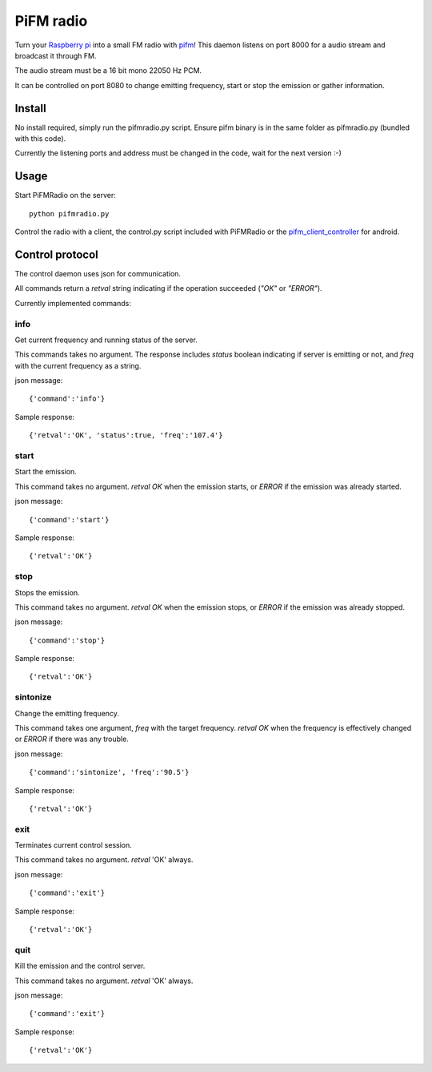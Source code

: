 PiFM radio
==========

Turn your `Raspberry pi`_ into a small FM radio with `pifm`_! This daemon
listens on port 8000 for a audio stream and broadcast it through FM.

The audio stream must be a 16 bit mono 22050 Hz PCM.

It can be controlled on port 8080 to change emitting frequency, start or
stop the emission or gather information.


Install
-------

No install required, simply run the pifmradio.py script. Ensure pifm binary
is in the same folder as pifmradio.py (bundled with this code).

Currently the listening ports and address must be changed in the code, wait
for the next version :-)


Usage
-----

Start PiFMRadio on the server::

    python pifmradio.py

Control the radio with a client, the control.py script included with
PiFMRadio or the `pifm_client_controller`_ for android.



Control protocol
----------------

The control daemon uses json for communication. 

All commands return a *retval* string indicating if the operation succeeded
(*"OK"* or *"ERROR"*).

Currently implemented commands:

info
~~~~

Get current frequency and running status of the server.

This commands takes no argument. The response includes *status* boolean
indicating if server is emitting or not, and *freq* with the current
frequency as a string.

json message::

    {'command':'info'}

Sample response::

    {'retval':'OK', 'status':true, 'freq':'107.4'}

start
~~~~~

Start the emission.

This command takes no argument. *retval* *OK* when the emission starts, or
*ERROR* if the emission was already started.

json message::

    {'command':'start'}

Sample response::

    {'retval':'OK'}

stop
~~~~

Stops the emission.

This command takes no argument. *retval* *OK* when the emission stops, or
*ERROR* if the emission was already stopped.

json message::

    {'command':'stop'}

Sample response::

    {'retval':'OK'}


sintonize
~~~~~~~~~

Change the emitting frequency.

This command takes one argument, *freq* with the target frequency. *retval*
*OK* when the frequency is effectively changed or *ERROR* if there was any
trouble.

json message::

    {'command':'sintonize', 'freq':'90.5'}

Sample response::

    {'retval':'OK'}


exit
~~~~

Terminates current control session.

This command takes no argument. *retval* 'OK' always.

json message::

    {'command':'exit'}

Sample response::

    {'retval':'OK'}


quit
~~~~

Kill the emission and the control server.

This command takes no argument. *retval* 'OK' always.

json message::

    {'command':'exit'}

Sample response::

    {'retval':'OK'}


.. _pifm: http://www.icrobotics.co.uk/wiki/index.php/Turning_the_Raspberry_Pi_Into_an_FM_Transmitter
.. _Raspberry pi: http://www.raspberrypi.org/
.. _pifm_client_controller: https://github.com/interferencies/pifm_client_controller
